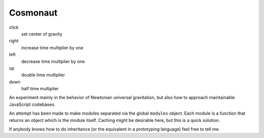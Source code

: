===========
 Cosmonaut
===========

click
  set center of gravity
right
  increase time multiplier by one
left
  decrease time multiplier by one
up
  double time multiplier
down
  half time multiplier

An experiment mainly in the behavior of Newtonian universal gravitation, but
also how to approach maintainable JavaScript codebases.

An attempt has been made to make modules separated via the global ``modules``
object. Each module is a function that returns an object which is the module
itself. Caching might be desirable here, but this is a quick solution.

If anybody knows how to do inheritance (or the equivalent in a prototyping
language) feel free to tell me.
